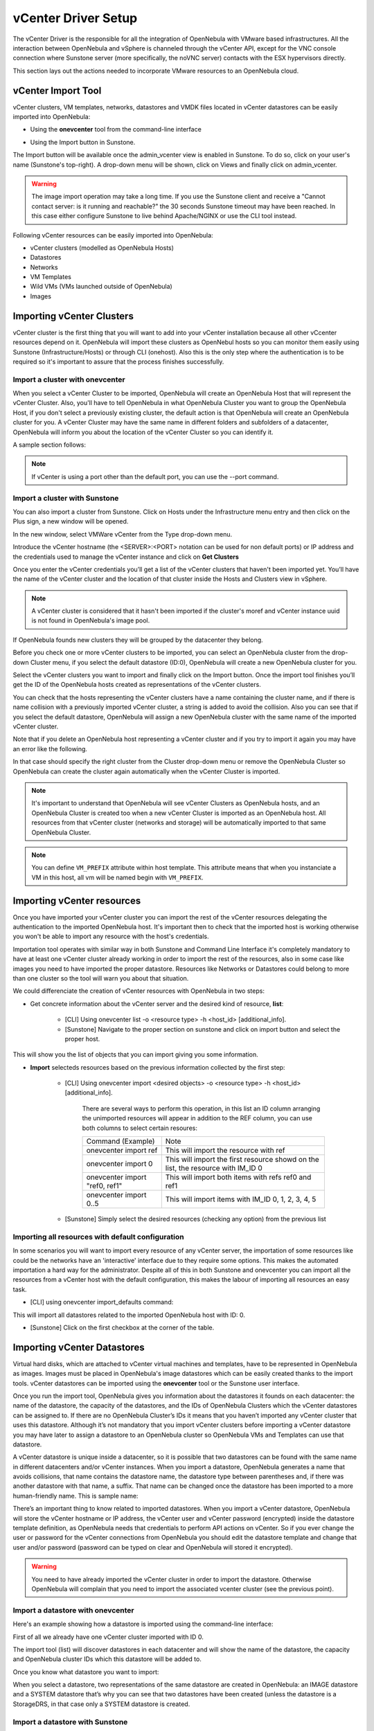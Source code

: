 .. _vcenterg:
.. _vcenter_setup:

vCenter Driver Setup
====================

The vCenter Driver is the responsible for all the integration of OpenNebula with VMware based infrastructures. All the interaction between OpenNebula and vSphere is channeled through the vCenter API, except for the VNC console connection where Sunstone server (more specifically, the noVNC server) contacts with the ESX hypervisors directly.

This section lays out the actions needed to incorporate VMware resources to an OpenNebula cloud.

vCenter Import Tool
--------------------------------------------------------------------------------

vCenter clusters, VM templates, networks, datastores and VMDK files located in vCenter datastores can be easily imported into OpenNebula:

* Using the **onevcenter** tool from the command-line interface

.. prompt:: bash $ auto

    $ onevcenter <command> -o <object type> -h <opennebula host_id> [<options>] [<args]

* Using the Import button in Sunstone.


The Import button will be available once the admin_vcenter view is enabled in Sunstone. To do so, click on your user's name (Sunstone's top-right). A drop-down menu will be shown, click on Views and finally click on admin_vcenter.

.. image:: /images/vcenter_enable_sunstone_view.png
    :width: 50%
    :align: center

.. warning:: The image import operation may take a long time. If you use the Sunstone client and receive a "Cannot contact server: is it running and reachable?" the 30 seconds Sunstone timeout may have been reached. In this case either configure Sunstone to live behind Apache/NGINX or use the CLI tool instead.


Following vCenter resources can be easily imported into OpenNebula:

* vCenter clusters (modelled as OpenNebula Hosts)
* Datastores
* Networks
* VM Templates
* Wild VMs (VMs launched outside of OpenNebula)
* Images

.. _vcenter_import_clusters:

Importing vCenter Clusters
--------------------------------------------------------------------------------

vCenter cluster is the first thing that you will want to add into your vCenter installation because all other vCcenter resources depend on it. OpenNebula will import these clusters as OpenNebul hosts so you can monitor them easily using Sunstone (Infrastructure/Hosts) or through CLI (onehost).
Also this is the only step where the authentication is to be required so it's important to assure that the process finishes successfully.

Import a cluster with onevcenter
~~~~~~~~~~~~~~~~~~~~~~~~~~~~~~~~~~~~~~~~~~~~~~~~~~~~~~~~~~~~~~~~~~~~~~~~~~~~~~~~

When you select a vCenter Cluster to be imported, OpenNebula will create an OpenNebula Host that will represent the vCenter Cluster. Also, you'll have to tell OpenNebula in what OpenNebula Cluster you want to group the OpenNebula Host, if you don't select a previously existing cluster, the default action is that OpenNebula will create an OpenNebula cluster for you. A vCenter Cluster may have the same name in different folders and subfolders of a datacenter, OpenNebula will inform you about the location of the vCenter Cluster so you can identify it.

A sample section follows:

.. prompt:: bash $ auto

	$ onevcenter hosts --vcenter <vcenter-host> --vuser <vcenter-username> --vpass <vcenter-password>

	Connecting to vCenter: vcenter.host...done!

	Exploring vCenter resources...done!

	Do you want to process datacenter Datacenter (y/[n])? y

	  * vCenter cluster found:
		  - Name       : Cluster2
		  - Location   : /
		Import cluster (y/[n])? y

		In which OpenNebula cluster do you want the vCenter cluster to be included?


		  - ID: 100 - NAME: Cluster
		  - ID: 101 - NAME: Cluster3

		Specify the ID of the cluster or press Enter if you want OpenNebula to create a new cluster for you:

		OpenNebula host Cluster2 with ID 2 successfully created.

.. note:: If vCenter is using a port other than the default port, you can use the --port command.

Import a cluster with Sunstone
~~~~~~~~~~~~~~~~~~~~~~~~~~~~~~~~~~~~~~~~~~~~~~~~~~~~~~~~~~~~~~~~~~~~~~~~~~~~~~~~
You can also import a cluster from Sunstone. Click on Hosts under the Infrastructure menu entry and then click on the Plus sign, a new window will be opened.

.. image:: /images/vcenter_create_host.png
    :width: 50%
    :align: center

In the new window, select VMWare vCenter from the Type drop-down menu.

Introduce the vCenter hostname (the <SERVER>:<PORT> notation can be used for non default ports) or IP address and the credentials used to manage the vCenter instance and click on **Get Clusters**

.. image:: /images/vcenter_create_host_step1.png
    :width: 50%
    :align: center

Once you enter the vCenter credentials you’ll get a list of the vCenter clusters that haven't been imported yet. You’ll have the name of the vCenter cluster and the location of that cluster inside the Hosts and Clusters view in vSphere.

.. note:: A vCenter cluster is considered that it hasn't been imported if the cluster's moref and vCenter instance uuid is not found in OpenNebula's image pool.

If OpenNebula founds new clusters they will be grouped by the datacenter they belong.

.. image:: /images/vcenter_create_host_step2.png
    :width: 50%
    :align: center

Before you check one or more vCenter clusters to be imported, you can select an OpenNebula cluster from the drop-down Cluster menu, if you select the default datastore (ID:0), OpenNebula will create a new OpenNebula cluster for you.

.. image:: /images/vcenter_create_host_step3.png
    :width: 50%
    :align: center

Select the vCenter clusters you want to import and finally click on the Import button. Once the import tool finishes you’ll get the ID of the OpenNebula hosts created as representations of the vCenter clusters.

.. image:: /images/vcenter_create_host_step4.png
    :width: 50%
    :align: center

You can check that the hosts representing the vCenter clusters have a name containing the cluster name, and if there is name collision with a previously imported vCenter cluster, a string is added to avoid the collision. Also you can see that if you select the default datastore, OpenNebula will assign a new OpenNebula cluster with the same name of the imported vCenter cluster.

.. image:: /images/vcenter_create_host_step5.png
    :width: 50%
    :align: center

Note that if you delete an OpenNebula host representing a vCenter cluster and if you try to import it again you may have an error like the following.

.. image:: /images/vcenter_create_host_step6.png
    :width: 50%
    :align: center

In that case should specify the right cluster from the Cluster drop-down menu or remove the OpenNebula Cluster so OpenNebula can create the cluster again automatically when the vCenter Cluster is imported.

.. note:: It's important to understand that OpenNebula will see vCenter Clusters as OpenNebula hosts, and an OpenNebula Cluster is created too when a new vCenter Cluster is imported as an OpenNebula host. All resources from that vCenter cluster (networks and storage) will be automatically imported to that same OpenNebula Cluster.

.. note:: You can define ``VM_PREFIX`` attribute within host template. This attribute means that when you instanciate a VM in this host, all vm will be named begin with ``VM_PREFIX``.

.. _vcenter_import_resources:

Importing vCenter resources
--------------------------------------------------------------------------------

Once you have imported your vCenter cluster you can import the rest of the vCenter resources delegating the authentication to the imported OpenNebula host.
It's important then to check that the imported host is working otherwise you won't be able to import any resource with the host's credentials.

Importation tool operates with similar way in both Sunstone and Command Line Interface it's completely mandatory to have at least one vCenter cluster already working in order to import the rest of the resources, also in some case like images you need to have imported the proper datastore.
Resources like Networks or Datastores could belong to more than one cluster so the tool will warn you about that situation.

We could differenciate the creation of vCenter resources with OpenNebula in two steps:

* Get concrete information about the vCenter server and the desired kind of resource, **list**:

    - [CLI]      Using onevcenter list -o <resource type> -h <host_id> [additional_info].
    - [Sunstone] Navigate to the proper section on sunstone and click on import button and select the proper host.

This will show you the list of objects that you can import giving you some information.

* **Import** selecteds resources based on the previous information collected by the first step:

    - [CLI]      Using onevcenter import <desired objects> -o <resource type> -h <host_id> [additional_info].

        There are several ways to perform this operation, in this list an ID column arranging the unimported resources will appear in addition to the REF column, you can use both columns to select certain resoures:

        +---------------------------------+-----------------------------------------------------------------------------------+
        |   Command (Example)             | Note                                                                              |
        +---------------------------------+-----------------------------------------------------------------------------------+
        | onevcenter import ref           | This will import the resource with ref                                            |
        +---------------------------------+-----------------------------------------------------------------------------------+
        | onevcenter import 0             | This will import the first resource showd on the list, the resource with IM_ID 0  |
        +---------------------------------+-----------------------------------------------------------------------------------+
        | onevcenter import "ref0, ref1"  | This will import both items with refs ref0 and ref1                               |
        +---------------------------------+-----------------------------------------------------------------------------------+
        | onevcenter import 0..5          | This will import items with IM_ID 0, 1, 2, 3, 4, 5                                |
        +---------------------------------+-----------------------------------------------------------------------------------+

    - [Sunstone] Simply select the desired resources (checking any option) from the previous list

Importing all resources with default configuration
~~~~~~~~~~~~~~~~~~~~~~~~~~~~~~~~~~~~~~~~~~~~~~~~~~~~~~~~~~~~~~~~~~~~~~~~~~~~~~~

In some scenarios you will want to import every resource of any vCenter server, the importation of some resources like could be the networks have an 'interactive' interface due to they require some options. This makes the automated importation a hard way for the administrator. Despite all of this in both Sunstone and onevcenter you can import all the resources from a vCenter host with the default configuration, this makes the labour of importing all resources an easy task.

- [CLI] using onevcenter import_defaults command:

.. prompt:: bash $ auto

    onevcenter import_defaults -o datastores -h 0

This will import all datastores related to the imported OpenNebula host with ID: 0.

- [Sunstone] Click on the first checkbox at the corner of the table.

.. _vcenter_import_datastores:

Importing vCenter Datastores
--------------------------------------------------------------------------------

Virtual hard disks, which are attached to vCenter virtual machines and templates, have to be represented in OpenNebula as images. Images must be placed in OpenNebula's image datastores which can be easily created thanks to the import tools. vCenter datastores can be imported using the **onevcenter** tool or the Sunstone user interface.

Once you run the import tool, OpenNebula gives you information about the datastores it founds on each datacenter: the name of the datastore, the capacity of the datastores, and the IDs of OpenNebula Clusters which the vCenter datastores can be assigned to. If there are no OpenNebula Cluster’s IDs it means that you haven’t imported any vCenter cluster that uses this datastore. Although it’s not mandatory that you import vCenter clusters before importing a vCenter datastore you may have later to assign a datastore to an OpenNebula cluster so OpenNebula VMs and Templates can use that datastore.

A vCenter datastore is unique inside a datacenter, so it is possible that two datastores can be found with the same name in different datacenters and/or vCenter instances. When you import a datastore, OpenNebula generates a name that avoids collisions, that name contains the datastore name, the datastore type between parentheses and, if there was another datastore with that name, a suffix. That name can be changed once the datastore has been imported to a more human-friendly name. This is sample name:

.. image:: /images/vcenter_create_datastore_step1.png
    :width: 35%
    :align: center

There’s an important thing to know related to imported datastores. When you import a vCenter datastore, OpenNebula will store the vCenter hostname or IP address, the vCenter user and vCenter password (encrypted) inside the datastore template definition, as OpenNebula needs that credentials to perform API actions on vCenter. So if you ever change the user or password for the vCenter connections from OpenNebula you should edit the datastore template and change that user and/or password (password can be typed on clear and OpenNebula will stored it encrypted).

.. image:: /images/vcenter_create_datastore_step2.png
    :width: 50%
    :align: center

.. warning:: You need to have already imported the vCenter cluster in order to import the datastore. Otherwise OpenNebula will complain that you need to import the associated vcenter cluster (see the previous point).

Import a datastore with onevcenter
~~~~~~~~~~~~~~~~~~~~~~~~~~~~~~~~~~~~~~~~~~~~~~~~~~~~~~~~~~~~~~~~~~~~~~~~~~~~~~~~

Here's an example showing how a datastore is imported using the command-line interface:

First of all we already have one vCenter cluster imported with ID 0.

.. prompt:: bash $ auto

    onevcenter list -o datastores -h 0

    # vCenter: vCenter.server

    IMID REF             NAME                                               CLUSTERS
    0    datastore-15    datastore2                                         [102]
    1    datastore-11    datastore1                                         []
    2    datastore-15341 datastore1 (1)                                     [100]
    3    datastore-16    nfs                                                [102, 100]

The import tool (list) will discover datastores in each datacenter and will show the name of the datastore, the capacity and OpenNebula cluster IDs which this datastore will be added to.

Once you know what datastore you want to import:

.. prompt:: bash $ auto

    onevcenter import datastore-16 -o datastores -h 0
    ID: 100
    ID: 101

When you select a datastore, two representations of the same datastore are created in OpenNebula: an IMAGE datastore and a SYSTEM datastore that’s why you can see that two datastores have been created (unless the datastore is a StorageDRS, in that case only a SYSTEM datastore is created.

Import a datastore with Sunstone
~~~~~~~~~~~~~~~~~~~~~~~~~~~~~~~~~~~~~~~~~~~~~~~~~~~~~~~~~~~~~~~~~~~~~~~~~~~~~~~~

In Sunstone, click on Datastores under the Storage menu entry and then click on the Import button, a new window will be opened.

.. image:: /images/vcenter_datastore_import_step1.png
    :width: 50%
    :align: center

In the new window, choose a cluster to authenticate you into this vCenter instance and click on **Get Datastores**.

.. image:: /images/vcenter_datastore_import_step2.png
    :width: 50%
    :align: center

When you click on the Get Datastores button you’ll get a list of datastores. You’ll get the name of the datastores, its capacity and the IDs of existing OpenNebula clusters where a datastore will be assigned to. Remember, if OpenNebula Clusters IDs column is empty that means that the import tool could not find an OpenNebula cluster where the datastore can be grouped and you may have to assign it by hand later or you may cancel the datastore import tool action and try to import the vCenter clusters before.

OpenNebula will search for datastores that haven't been imported yet.

.. image:: /images/vcenter_datastore_import_step3.png
    :width: 50%
    :align: center

From the list, select the datastore you want to import and finally click on the Import button. Once you select a datastore and click on the Import button, the IDs of the datastores that have been created will be displayed:

.. image:: /images/vcenter_create_datastore_step5.png
    :width: 50%
    :align: center

In the datastore list you can check the datastore name. Also between parentheses you can find SYS for a SYSTEM datastore, IMG for an IMAGE datastore or StorDRS for a StorageDRS cluster representation. Remember that datastore name can be changed once the datastore has been imported. Finally the datastores have been added to an OpenNebula cluster too if IDs were listed in the OpenNebula Cluster IDs column.

.. image:: /images/vcenter_create_datastore_step6.png
    :width: 50%
    :align: center

.. _vcenter_import_templates:

Importing vCenter VM Templates
--------------------------------------------------------------------------------

The **onevcenter** tool and the Sunstone interface can be used to import existing VM templates from vCenter.

.. important:: This step should be performed **after** we have imported the datastores where the template's hard disk files are located as it was explained before.

.. important:: Before importing a template check that the datastores that hosts the virtual hard disks have been monitored and that they report its size and usage information. You can't create images in a datastore until it's monitored.

The import tools (either the onevcenter tool or Sunstone) gives you information about the templates, when a template is selected to be imported, you have to note that OpenNebula inspects the template in search for virtual disks and virtual network interface cards.

It’s mandatory that you import vCenter datastores used by your vCenter template before importing it, because OpenNebula requires an IMAGE datastore to put the images that represents detected virtual disks. If OpenNebula doesn’t find the datastore the import action will fail.

.. image:: /images/vcenter_template_import_step2.png
    :width: 50%
    :align: center

OpenNebula will create OpenNebula images that represents found disks, and OpenNebula Virtual Networks that represents the port groups used by the virtual NICs. For example, we have a template that has three disks and a nic connected to the VM Network port group.

.. image:: /images/vcenter_template_import_step3.png
    :width: 50%
    :align: center

Indeed after the import operation finishes there will be three images representing each of the virtual disks found within the template. The name of the images have been generated by OpenNebula and contains the file name, the datastore where it’s found and OpenNebula’s template ID so it’s easier for you to know what image is associated with what template. Note that these images are non-persistent. The name of the images can be changed after the images have been imported.

.. image:: /images/vcenter_template_import_step4.png
    :width: 50%
    :align: center

Also a virtual network will be created. The name will be the same as vCenter . Note that the virtual network is added automatically to an OpenNebula cluster which contains the vCenter cluster. E.g This network belongs to two OpenNebula cluters (100, 101) in the following screenshot.

.. image:: /images/vcenter_template_import_step5.png
    :width: 50%
    :align: center

A vCenter template name is only unique inside a folder, so you may have two templates with the same name in different folders inside a datacenter. If OpenNebula detects a collision it will add a string (based on a SHA1 hash operation on the VM Template characteristics) to the name to prevent name duplication in OpenNebula. The VM Template name in OpenNebula can be changed once it has been imported. The following screenshot shows an example:

.. image:: /images/vcenter_template_import_step6.png
    :width: 50%
    :align: center

.. _vcenter_template_nic_alias_import:

.. note:: It is important to clarify that in the event that a VM Template has multiple NICs and NIC ALIAS, they will be imported during this process.

.. _vcenter_template_import:

Import a VM Template with onevcenter
~~~~~~~~~~~~~~~~~~~~~~~~~~~~~~~~~~~~~~~~~~~~~~~~~~~~~~~~~~~~~~~~~~~~~~~~~~~~~~~~

This would be the process using the **onevcenter** tool.

.. prompt:: bash $ auto

    $ onevcenter list -o templates -h 0

    # vCenter: vcenter.Server

    IMID REF        NAME
       0 vm-8720    corelinux7 x86_64 with spaces
       1 vm-9199    one-corelinux7_x86_64
       2 vm-8663    dist_nic_test

In this example our vcenter.server has 3 templates and they are listed from IM_ID = 0 to 2.

Whenever you are ready to import:

.. prompt:: bash $ auto

    onevcenter import vm-1754 -o templates -h 0

    - Template: corelinux7_x86_64

In this section you'll be asked several questions and different actions will be taken depending on your answers.

.. _vcenter_linked_clones_import:

First you'll be prompted if you want to use linked clones.

.. prompt:: text $ auto

    Would you like to use Linked Clones with VMs based on this template (y/[n])?

If you want to use linked clones with the template, as explained before, you can create a copy of the template so the original template remains intact.

.. prompt:: text $ auto

    Do you want OpenNebula to create a copy of the template, so the original template remains untouched ([y]/n)?

If you want to create a copy of the template, you can give it a name or use the same name with the one- prefix.

.. prompt:: text $ auto

    The new template will be named adding a one- prefix to the name of the original template.
    If you prefer a different name please specify or press Enter to use defaults: corelinux7_linked_x86_64

If a copy of the template is used, this action may take some time as a full clone of the template and its disks has to be performed.

.. prompt:: text $ auto

    WARNING!!! The cloning operation can take some time depending on the size of disks. Please wait...

If linked clone usage was selected, delta disks will be created and that action will also require some time.

.. prompt:: text $ auto

    Delta disks are being created, please be patient...

Now, either you use linked clones or not, you can select the folder where you want VMs based on this template to be shown in vSphere's VMs and Templates inventory.

.. prompt:: text $ auto

    Do you want to specify a folder where the deployed VMs based on this template will appear in vSphere's VM and Templates section?
    If no path is set, VMs will be placed in the same location where the template lives.
    Please specify a path using slashes to separate folders e.g /Management/VMs or press Enter to use defaults:

OpenNebula will inspect the vCenter template and will create images and networks for the virtual disks and virtual networks associated to the template. Those actions will require some time to finish.

.. prompt:: text $ auto

    The existing disks and networks in the template are being imported, please be patient...

The template is almost ready but you have the chance to specify a Resource Pool or provide a list to users so they can select which Resource Pool will be used.

By default OpenNebula will use the first Resource Pool that is available in the datacenter unless a specific Resource Pool has been set for the host representing the vCenter cluster. If you haven't already have a look to the :ref:`"Resource Pools in OpenNebula" section in this chapter<vcenter_resource_pool>` so you can fully understand the following.

.. prompt:: text $ auto

    This template is currently set to launch VMs in the default resource pool.
    Press y to keep this behaviour, n to select a new resource pool or d to delegate the choice to the user ([y]/n/d)?

If you want to select a new resource pool, a list of available Resource Pools will display so you can select one of them:

.. prompt:: text $ auto

    The list of available resource pools is:

    - TestResourcePool/NestedResourcePool
    - TestResourcePool

    Please input the new default resource pool name:

If you want to create a list of Resource Pools that will allow the user to select one of them, you have the chance of accepting the list generated by the import tool or enter the references of the Resource Pools using a comma to separate the values:

.. prompt:: text $ auto

    The list of available resource pools to be presented to the user are "TestResourcePool/NestedResourcePool,TestResourcePool"
    Press y to agree, or input a comma separated list of resource pools to edit ([y]/comma separated list)

If you selected a list, you will be asked to select the reference of the default Resource Pool in that list:

.. prompt:: text $ auto

    The default resource pool presented to the end user is set to "TestResourcePool/NestedResourcePool".
    Press y to agree, or input a new resource pool ([y]/resource pool name)

Import a VM Template with Sunstone
~~~~~~~~~~~~~~~~~~~~~~~~~~~~~~~~~~~~~~~~~~~~~~~~~~~~~~~~~~~~~~~~~~~~~~~~~~~~~~~~

In Sunstone, click on VMs under the Template menu entry and then click on the Import button, a new window will be opened.

.. image:: /images/vcenter_template_import_step6.png
    :width: 50%
    :align: center

In the new window, choose a cluster to authenticate you into this vCenter instance and click on **Get Templates**.

.. image:: /images/vcenter_template_import_step7.png
    :width: 50%
    :align: center

OpenNebula will search for templates that haven't been imported yet.

.. image:: /images/vcenter_template_import_step8.png
    :width: 50%
    :align: center

Before importing a template, you can click on the down arrow next to the template's name and specify the Resource Pools as it was explained in the :ref:`Resource Pools in OpenNebula section in this chapter<vcenter_resource_pool>`

.. image:: /images/vcenter_template_import_step9.png
    :width: 50%
    :align: center

.. note:: If the vCenter cluster doesn't have DRS enabled you won't be able to use Resource Pools and hence the down arrow won't display any content at all.

Select the template you want to import and finally click on the Import button. **This process may take some time** as OpenNebula will import the disks and network interfaces that exists in the template and will create images and networks to represent them.

.. image:: /images/vcenter_template_import_step10.png
    :width: 50%
    :align: center

Once the template has been imported you get the template's ID.

.. image:: /images/vcenter_template_import_step11.png
    :width: 50%
    :align: center


.. note:: A vCenter template is considered that it hasn't been imported if the template's moref and vCenter instance uuid is not found in OpenNebula's template pool.

.. warning:: If OpenNebula does not find new templates, check that you have previously imported the vCenter clusters that contain those templates.

.. warning:: If you want to use linked clones with a template, please import it using the **onevcenter** tool as explained in the previous section.

.. note:: When an image is created to represent a virtual disk found in the vCenter template, the VCENTER_IMPORTED attribute is set to YES automatically. This attribute prevents OpenNebula to delete the file from the vCenter datastore when the image is deleted from OpenNebula.

After a vCenter VM Template is imported as a OpenNebula VM Template, it can be modified to change the capacity in terms of CPU and MEMORY, the name, permissions, etc. It can also be enriched to add:

* :ref:`New disks <disk_hotplugging>`
* :ref:`New network interfaces <vm_guide2_nic_hotplugging>`
* :ref:`Context information <vcenter_contextualization>`

.. _vcenter_opennebula_managed:

.. important:: If you modify a VM template and you edit a disk or nic that was found by OpenNebula when the template was imported, please read the following notes:

    * Disks and nics that were discovered in a vCenter template have a special attribute called OPENNEBULA_MANAGED set to NO.
    * The OPENNEBULA_MANAGED=NO should only be present in DISK and NIC elements that exist in your vCenter template as OpenNebula doesnt't apply the same actions that those applied to disks and nics that are not part of your vCenter template.
    * If you edit a DISK or NIC element in your VM template which has OPENNEBULA_MANAGED set to NO and you change the image or virtual network associated to a new resource that is not part of the vCenter template please don't forget to remove the OPENNEBULA_MANAGED attribute in the DISK or NIC section of the VM template either using the Advanced view in Sunstone or from the CLI with the onetemplate update command.


Before using your OpenNebula cloud you may want to read about the :ref:`vCenter specifics <vcenter_specifics>`.

.. _vcenter_import_wild_vms:

Importing running Virtual Machines
--------------------------------------------------------------------------------

Once a vCenter cluster is monitored, OpenNebula will display any existing VM as Wild. These VMs can be imported and managed through OpenNebula once the host has been successfully acquired.

*Requirements*

* **Before** you import a Wild VM you must have imported the datastores where the VM's hard disk files are located as it was explained before. OpenNebula requires the datastores to exist before the image that represents an existing virtual hard disk is created.
* Running VM cannot have snapshots. Please remove them before importing.

In the command line we can list wild VMs with the one host show command:

.. prompt:: text $ auto

    $ onehost show 0
      HOST 0 INFORMATION
      ID                    : 0
      NAME                  : MyvCenterHost
      CLUSTER               : -
      [....]

      WILD VIRTUAL MACHINES

                NAME                                                      IMPORT_ID  CPU     MEMORY
                test-rp-removeme - Cluster                                  vm-2184    1        256

      [....]

In Sunstone we have the Wild tab in the host's information:

.. image:: /images/vcenter_wild_vm_list.png
    :width: 50%
    :align: center

VMs in running state can be imported, and also VMs defined in vCenter that are not in Power On state (this will import the VMs in OpenNebula as in the poweroff state).


.. warning:: While the VM is being imported, OpenNebula will inspect the virtual disks and virtual nics and it will create images and virtual networks referencing the disks and port-groups used by the VM so the process may take some time, please be patient.

To import existing VMs you can use the 'onehost importvm' command.

.. prompt:: text $ auto

    $ onehost importvm 0 "test-rp-removeme - Cluster"
    $ onevm list
    ID USER     GROUP    NAME            STAT UCPU    UMEM HOST               TIME
     3 oneadmin oneadmin test-rp-removem runn 0.00     20M [vcenter.v     0d 01h02

Also the Sunstone user interface can be used from the host's Wilds tab. Select a VM from the list and click on the Import button.

.. image:: /images/vcenter_wild_vm_list_import_sunstone.png
    :width: 50%
    :align: center

After a Virtual Machine is imported, their life-cycle (including creation of snapshots) can be controlled through OpenNebula. The following operations *cannot* be performed on an imported VM:

* Recover --recreate
* Undeploy (and Undeploy --hard)
* Stop

Once a Wild VM is imported, OpenNebula will reconfigure the vCenter VM so VNC connections can be established once the VM is monitored.

Also, network management operations are present like the ability to attach/detach network interfaces, as well as capacity (CPU and MEMORY) resizing operations and VNC connections if the ports are opened before hand.

.. _vcenter_reimport_wild_vms:

After a VM has been imported, it can be removed from OpenNebula and imported again. OpenNebula sets information in the vCenter VM metadata that needs to be removed, which can be done with the onevcenter cleartags command:

- opennebula.vm.running
- opennebula.vm.id
- opennebula.disk.*

The following procedure is useful if the VM has been changed in vCenter and OpenNebula needs to "rescan" its disks and NICs:

* Use onevcenter cleartags on the VM that will be removed:

.. prompt:: bash $ auto

    $ onevcenter cleartags <vmid>

**vmid** is the id of the VM whose attributes will be cleared.

* Un-register VM

.. prompt:: bash $ auto

    $ onevm recover --delete-db <vmid>

* Re-import VM: on the next host's monitoring cycle you will find this VM under **Wilds** tab, and it can be safely imported.

.. _vcenter_import_networks:

Importing vCenter Networks
--------------------------------------------------------------------------------

OpenNebula can create Virtual Network representations of existing vCenter networks (standard port groups and distributed port groups). OpenNebula can handle on top of these representations three types of Address Ranges: Ethernet, IPv4 and IPv6. This networking information can be passed to the VMs through the contextualization process.

When you import a vCenter port group or distributed port group, OpenNebula will create an OpenNebula Virtual Network that represents that vCenter network.

The import tool (either the onevcenter tool or Sunstone) gives you information about the found networks on each datacenter:

* The name of the network
* The type of network (Standard Port Group or Distributed Port Group)
* The name of the vCenter cluster where the port group is used and the ID of the OpenNebula host referenced to the proper vCenter cluster.

If there are no OpenNebula Cluster’s ID it means that you haven’t imported any vCenter cluster that uses this port group so to import properly the network you should have imported the vcenter cluster first.

.. Note:: Multicluster networks are supported by OpenNebula, Port Groups and Distributed Port Groups spanning across than 1 vCenter cluster can be properly imported. OpenNebula will show up the related vCenter clusters and at least 1 should be imported before proceeding with the network import process.
          Even if it is possible to import a multicluster network having only 1 vCenter cluster imported, it is best to import all vCenter clusters related to the network into OpenNebula first (arranging them into OpenNebula clusters).

A vCenter network name is unique inside a datacenter, so it is possible that two networks can be found with the same name in different datacenters and/or vCenter instances. When a network is imported, OpenNebula checks its existing network pool and generates a name that avoids collisions if needed. This name can be changed once the virtual network has been imported. The following screenshot shows an example:

.. image:: /images/vcenter_import_vnet_step0.png
    :width: 50%
    :align: center

.. warning:: You need to have already imported the vCenter cluster in order to import any vnet. Otherwise OpenNebula will complain that you need to import the associated vcenter cluster (see the previous point).

.. _import_network_onevcenter:

Import networks with onevcenter
~~~~~~~~~~~~~~~~~~~~~~~~~~~~~~~~~~~~~~~~~~~~~~~~~~~~~~~~~~~~~~~~~~~~~~~~~~~~~~~~

The import tool will discover port groups in each datacenter and will show the name of the port group, the port group type (Port Group or Distributed Port Group), the cluster that uses that port group and the OpenNebula cluster ID which this virtual network will be added to.

You will notice that the cluster name have color, this can mean two things:

In case that the network had more than 1 vCenter cluster associated, the list command will show a list of the OpenNebula clusters.

Here's an example showing how a standard port group or distributed port group is imported using the command-line interface:

Like always we need first to get the list of the importable objetcs:

.. prompt:: bash $ auto

    $ onevcenter list -o networks -h 0

    # vCenter: vcenter.Server

	IMID REF              NAME                      CLUSTERS
	0    network-12       VM Network                [100, 102]
	1    network-12245    testing00                 [100, 102]
	2    network-12247    testing03                 [102]
	3    network-12248    testing02                 [102]
	4    network-12246    testing01                 [100, 102]

.. Note:: It is possible to get networks with CLUSTERS column set to -1, this means that there are vCenter clusters related to the network that you don't have already imported depending on how many -1 you are seeing, look at the previous note above.


With this information, we now want to import 'Testing0*' networks (it's common to import more than one network).
Easily with the list command we realize that testing networks are included in IMIDs 1 to 4.

.. prompt:: bash $ auto

    $ onevcenter import 1..4 -o networks -h 0

or

.. prompt:: bash $ auto

    $ onevcenter import "network-12245, network-12247, network-12246, network-12248" -o networks -h 0

Even if the second option (above) is too long it's still very usefull when you want to import a couple of not sequential nets.
After this you'll be asked several questions and different actions will be taken depending on your answers.

If you want to import the network and the vnet has vlan id it will show to you in first place.
Next step is to assign an Address Range. You can know more about address ranges in the :ref:`Managing Address Ranges <manage_address_ranges>` section.

First you have to specify the size of the address pool:

.. prompt:: bash $ auto

    How many VMs are you planning to fit into this network [255]?

Next you have to specify the type of address pool:

.. prompt:: bash $ auto

    What type of Virtual Network do you want to create (IPv[4],IPv[6],[E]thernet) ?

If you choose an Ethernet pool, you can choose the first mac address in the pool although it's optional:

.. prompt:: bash $ auto

    Please input the first MAC in the range [Enter for default]:

If you choose an IPv4 address pool, you'll have to specify the initial IP address and the first mac address in the pool (optional):

.. prompt:: bash $ auto

    Please input the first IP in the range: 10.0.0.0
    Please input the first MAC in the range [Enter for default]:

If you choose an IPv6 address pool, you'll have to specify the first mac address in the pool (optional) and if you want to use SLAAC:

.. prompt:: bash $ auto

    Please input the first MAC in the range [Enter for default]:
    Do you want to use SLAAC Stateless Address Autoconfiguration? ([y]/n)

For SLAAC autoconfiguration you'll have to specify the GLOBAL PREFIX and the ULA_PREFIX or use the defaults.

.. prompt:: bash $ auto

    Please input the GLOBAL PREFIX [Enter for default]:
    Please input the ULA PREFIX [Enter for default]:

If you don't want to use SLAAC autoconfiguration you'll have to specify an IPv6 address and the prefix length.

.. prompt:: bash $ auto

    Please input the IPv6 address (cannot be empty):
    Please input the Prefix length (cannot be empty):

Finally if the network was created successfully you’ll get a message with the name of the network (generated automatically by OpenNebula as described earlier) and the numeric ID.

.. image:: /images/vcenter_import_vnet_step2.png
    :width: 50%
    :align: center

Import networks with Sunstone
~~~~~~~~~~~~~~~~~~~~~~~~~~~~~~~~~~~~~~~~~~~~~~~~~~~~~~~~~~~~~~~~~~~~~~~~~~~~~~~~

In Sunstone the process is similar, click on Virtual Networks under the Network menu entry and then click on the Import button, a new window will be opened.

.. image:: /images/vcenter_network_import_step1.png
    :width: 50%
    :align: center

In the new window, choose a cluster to authenticate you into this vCenter instance and click on **Get Networks**.

.. image:: /images/vcenter_network_import_step2.png
    :width: 50%
    :align: center

When you click on the Get Networks, you’ll get a list of port groups. You’ll get the name of the port group, its type, the cluster, the location of the cluster and the IDs of an existing OpenNebula cluster which this virtual network will be assigned to. If OpenNebula Clusters ID is -1 that means that the import tool could not find an OpenNebula cluster where the datastore can be grouped and you may have to assign it by hand later or you may cancel the datastore import tool action and try to import the vCenter clusters before.

.. image:: /images/vcenter_import_vnet_step3.png
    :width: 50%
    :align: center

Before importing a network, you can click on the down arrow next to the network's name and specify the type of address pool you want to configure:

* eth for an Ethernet address range pool.
* ipv4 for an IPv4 address range pool.
* ipv6 for an IPv6 address range pool with SLAAC.
* ipv6_static for an IPv6 address range pool without SLAAC (it requires an IPv6 address and a prefix length).

.. image:: /images/vcenter_network_import_step4.png
    :width: 50%
    :align: center

When you import a network, the default address range is a 255 MAC addresses pool.

Finally click on the Import button, the ID of the virtual network  that has been created will be displayed:

.. image:: /images/vcenter_import_vnet_step4.png
    :width: 50%
    :align: center

.. warning:: If OpenNebula does not find new networks, check that you have previously imported the vCenter clusters that are using those port groups.


Importing vCenter Images
--------------------------------------------------------------------------------

OpenNebula can create Image representations of vCenter VMDK and ISO files that are present in vCenter datastores.

A VMDK or ISO file may have the same name in different locations inside the datastore. The import tools will provide you the following information for each found file:

* The path inside the datastore.
* The size of the VMDK file. This will be the capacity size of the VMDk file as it was seen from a Virtual Machine perspective. For example, a VMDK file may be only a few KBs in size as it may have been thin provisioned, however the size that would report a Virtual Machine, if that file was attached to the VM, would be different and hence the capacity is displayed if it's available otherwise it will display the file's size.
* The type of the file: VmDiskFileInfo or IsoImageFileInfo.

When you import an image, OpenNebula generates a name that avoids collisions, that name contains the image name and, if there was another image with that name, a suffix. That name can be changed once the image has been imported to a more human-friendly name. This is sample name:

.. image:: /images/vcenter_image_import_step0.png
    :width: 50%
    :align: center

The import tools will look for files that haven't been previously imported, checking if there's a file with the same PATH and DATASTORE_ID attributes.

.. _vcenter_import_images:

Import images with onevcenter
~~~~~~~~~~~~~~~~~~~~~~~~~~~~~~~~~~~~~~~~~~~~~~~~~~~~~~~~~~~~~~~~~~~~~~~~~~~~~~~~

The **onevcenter** tool and the Sunstone interface can be used to import this kind of files.

The onevcenter tool needs that an OpenNebula's IMAGE datastore name is specified as an argument. OpenNebula will browse the datastores and look for VMDK and ISO files.
This means that it's mandatory to have the proper vCenter image datastore imported into OpenNebula, we can pass on this information through onevcenter tool with -d option so be sure to check this before the import image operation:

This is an easy way for check available vcenter datastores:

.. prompt:: bash $ auto

	onedatastore list | grep -E 'img.*vcenter'

	 100 datastore2(IM       924G 100%  102               1 img  vcenter vcenter on
	 102 datastore1(IM       924G 88%   -                 0 img  vcenter vcenter on
	 106 nfs(IMG)            4.5T 39%   100,102          24 img  vcenter vcenter on


Here's an example showing how a VMDK file can be imported using the command-line interface.
In this case we are going to use datastore1 (102) and host 0:

.. prompt:: bash $ auto

	onevcenter list -o images -h 0 -d 106
	# vCenter: vcenter.vcenter65-1

	IMID REF                                 PATH
  	   0 one-21                              one_223304/21/one-21.vmdk
	   1 Core-current.iso.iso                one_223304/22/Core-current.iso.iso

Once the image has been imported, it will report the OpenNebula image ID.

Import images with Sunstone
~~~~~~~~~~~~~~~~~~~~~~~~~~~~~~~~~~~~~~~~~~~~~~~~~~~~~~~~~~~~~~~~~~~~~~~~~~~~~~~~

Images can also be imported from Sunstone. Click on Images under the Storage menu entry and click on the Import button.

.. image:: /images/vcenter_image_import_step1.png
    :width: 50%
    :align: center

In the new window, choose a cluster to authenticate you into this vCenter instance and click on **Get Images**.

.. image:: /images/vcenter_image_import_step2.png
    :width: 50%
    :align: center

OpenNebula will search for VMDK and ISO files that haven't been imported yet.

.. image:: /images/vcenter_image_import_step3.png
    :width: 50%
    :align: center

Select the images you want to import and click on the Import button. The ID of the imported images will be reported.


.. _vcenterc_image:

.. note:: When an image is created using the import tool, the VCENTER_IMPORTED attribute is set to YES automatically. This attribute prevents OpenNebula to delete the file from the vCenter datastore when the image is deleted from OpenNebula, so it can be used to prevent a virtual hard disk to be removed accidentally from a vCenter template. This default behavior can be changed in ``/var/lib/one/etc/remotes/vmm/vcenter/vcenterc`` by setting DELETE_IMAGES to Yes.

.. _vcenter_migrate:

Migrate vCenter Virtual Machines with OpenNebula
------------------------------------------------

vCenter Driver allows migration of VMs between different vCenter clusters (ie, OpenNebula hosts) and/or different datastores. Depending on the type of migration (cold, the VM is powered off, or saved; or live, the VM is migrated while running), or the target (cluster and/or datastore), several requirements needs to be met in order to migrate the machine.

Migrating a VM Between vCenter Clusters (OpenNebula Hosts)
~~~~~~~~~~~~~~~~~~~~~~~~~~~~~~~~~~~~~~~~~~~~~~~~~~~~~~~~~~

Requirements (both live and cold migrations)
^^^^^^^^^^^^^^^^^^^^^^^^^^^^^^^^^^^^^^^^^^^^

* Every Network attached to the selected VMs need to exists in both vCenter clusters and OpenNebula clusters
* Every Datastore that is used by the VM need to exist in both vCenter clusters and OpenNebula clusters
* Target OpenNebula host can specify a ESX_MIGRATION_LIST attribute:
    - If not specified, target ESX host is not explicitly declared and migration may fail
    - If set to an empty string (""), OpenNebula will randomly chose a target ESX from all the ESXs that belong to the vCenter target cluster
    - If set to a space-separated list of ESX hostnames (that need to beling to the vCenter target cluster), OpenNebula will randomly chose a target ESX from the list

.. Note:: A good place to check if the VM meets the OpenNebula requirements is to peep into the 'AUTOMATIC_REQUIREMENTS' attribute of the Virtual Machine (this can be reviewed in the Template info tab) and check if it includes the target OpenNebula clusters (remember, a cluster in OpenNebula is a collection of hosts, virtual networks and datastores, a cluster in vCenter is represented as a host in OpenNebula).

Requirements (only live migrations)
^^^^^^^^^^^^^^^^^^^^^^^^^^^^^^^^^^^

* vMotion interface enabled in both vCenter clusters (otherwise the driver will warn about compatibility issues)
* OpenNebula live migration only works for running VMs so be sure to check the state before

Usage (CLI)
^^^^^^^^^^^

**Cold Migration**

.. prompt:: bash $ auto

    $ onevm migrate "<VM name>" <destination host id>

**Live Migration**

.. prompt:: bash $ auto

    $ onevm migrate --live "<VM name>" <destination host id>


Migrating a VM Between Datastores
~~~~~~~~~~~~~~~~~~~~~~~~~~~~~~~~~

On a VM migration, target datastore can be changed. Disks belonging to the VM will be migrated to the target datastore. This is useful for rebalancing resources usage among datastores.

Requirements (both cold and live migrations)
^^^^^^^^^^^^^^^^^^^^^^^^^^^^^^^^^^^^^^^^^^^^

* Every Datastore that is used by the VM needs to exist in both vCenter clusters and OpenNebula clusters

Usage (CLI)
^^^^^^^^^^^

**Cold Migration**

.. prompt:: bash $ auto

    $ onevm migrate "<VM name>" <destination host id> <destination datastore id>

**Live Migration**

.. prompt:: bash $ auto

    $ onevm migrate --live "<VM name>" <destination host id> <destination datastore id>

.. _vcenter_hooks:

vCenter Hooks
-------------

OpenNebula has two hooks to manage networks in vCenter and :ref:`NSX <nsx_setup>`.

+----------------------+--------------------------------------------------------+
| Hook Name            | Hook Description                                       |
+======================+========================================================+
| vcenter_net_create   | Allows you to create / import vCenter and NSX networks |
+----------------------+--------------------------------------------------------+
| vcenter_net_delete   | Allows you to delete vCenter and NSX networks          |
+----------------------+--------------------------------------------------------+

These hooks should be created automatically when you add a vCenter cluster. If accidentially deleted, they can be created again manually.

Go to `Create vCenter Hooks`_ and follow the steps to create a new hook.

.. note:: Detailed information about how hooks work is available :ref:`here <hooks>`.


List vCenter Hooks
~~~~~~~~~~~~~~~~~~

Type the next command to list registered hooks:

.. prompt:: bash $ auto

    $ onehook list

The output of the command should be something like this:

.. image:: /images/nsx_hook_list.png


Create vCenter Hooks
~~~~~~~~~~~~~~~~~~~~~

The following command can be used to create a new hook:

.. prompt:: bash $ auto

    $ onehook create <template_file>

where template file is the name of the file that contains the hook template information.

The hook template for network creation is:

.. prompt:: bash $ auto

    NAME = vcenter_net_create
    TYPE = api
    COMMAND = vcenter/create_vcenter_net.rb
    CALL = "one.vn.allocate"
    ARGUMENTS = "$API"
    ARGUMENTS_STDIN = yes

The latest version <https://raw.githubusercontent.com/OpenNebula/one/master/share/hooks/vcenter/templates/create_vcenter_net.tmpl>`__

.. _vcenter_net_delete_template:

The hook template for network deletion is:

.. prompt:: bash $ auto

    NAME = vcenter_net_delete
    TYPE = api
    COMMAND = vcenter/delete_vcenter_net.rb
    CALL = "one.vn.delete"
    ARGUMENTS = "$API"
    ARGUMENTS_STDIN = yes

The latest version of the hook delete template can be found `here <https://raw.githubusercontent.com/OpenNebula/one/master/share/hooks/vcenter/templates/delete_vcenter_net.tmpl>`__

Delete vCenter Hooks
~~~~~~~~~~~~~~~~~~~~

A hook can be deleted if its ID is known. The ID can be retrieved using onehook list, and then deleted using the following command.

.. prompt:: bash $ auto

    $ onehook delete <hook_id>

Driver tuning
-------------

Drivers can be easily customized please refer to :ref:`vCenter Driver Section <vcenter_driver>` in the :ref:`Integration Guide <integration_guide>`.

Some aspects of the driver behavior can be configured on */var/lib/one/remotes/etc/vmm/vcenter/vcenterrc*:

* **delete_images**: Allows OpenNebula to delete imported vCenter images. Default: **no**.

* **vm_poweron_wait_default**: Timeout for deploy action. Default: **300**.

* **debug_information**: Provides more verbose logs. Default: **false**.

* **retries**: Some driver actions support a retry if a failure occurs. This parameter will set the amount of retries. Default: **3**.

* **retry_interval**: Amount of time to wait between retry attempts (seconds). Default: **1**.

* **memory_dumps**: Create snapshots with memory dumps. Default: **true**.
